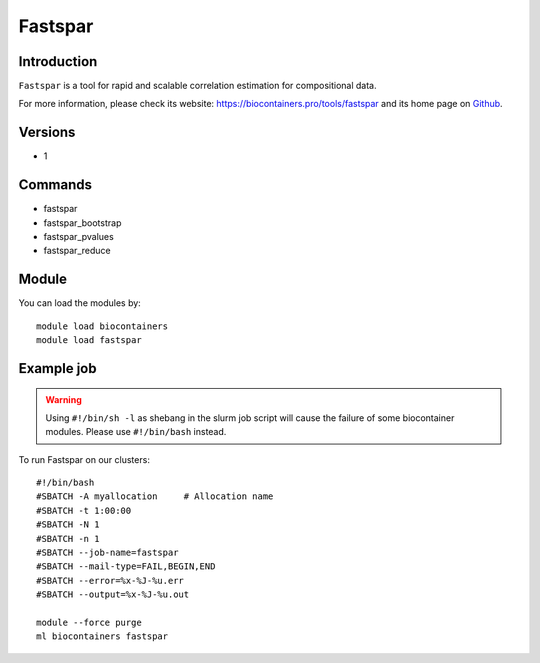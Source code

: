 .. _backbone-label:

Fastspar
==============================

Introduction
~~~~~~~~
``Fastspar`` is a tool for rapid and scalable correlation estimation for compositional data. 

| For more information, please check its website: https://biocontainers.pro/tools/fastspar and its home page on `Github`_.

Versions
~~~~~~~~
- 1

Commands
~~~~~~~
- fastspar
- fastspar_bootstrap
- fastspar_pvalues
- fastspar_reduce

Module
~~~~~~~~
You can load the modules by::
    
    module load biocontainers
    module load fastspar

Example job
~~~~~
.. warning::
    Using ``#!/bin/sh -l`` as shebang in the slurm job script will cause the failure of some biocontainer modules. Please use ``#!/bin/bash`` instead.

To run Fastspar on our clusters::

    #!/bin/bash
    #SBATCH -A myallocation     # Allocation name 
    #SBATCH -t 1:00:00
    #SBATCH -N 1
    #SBATCH -n 1
    #SBATCH --job-name=fastspar
    #SBATCH --mail-type=FAIL,BEGIN,END
    #SBATCH --error=%x-%J-%u.err
    #SBATCH --output=%x-%J-%u.out

    module --force purge
    ml biocontainers fastspar

.. _Github: https://github.com/scwatts/fastspar
